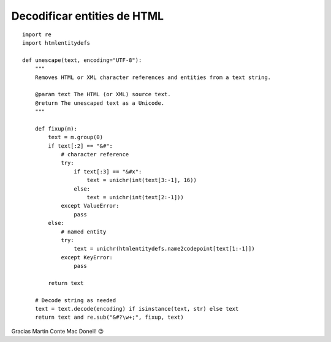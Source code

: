 
Decodificar entities de HTML
============================

::

    import re
    import htmlentitydefs

    def unescape(text, encoding="UTF-8"):
        """
        Removes HTML or XML character references and entities from a text string.

        @param text The HTML (or XML) source text.
        @return The unescaped text as a Unicode.
        """

        def fixup(m):
            text = m.group(0)
            if text[:2] == "&#":
                # character reference
                try:
                    if text[:3] == "&#x":
                        text = unichr(int(text[3:-1], 16))
                    else:
                        text = unichr(int(text[2:-1]))
                except ValueError:
                    pass
            else:
                # named entity
                try:
                    text = unichr(htmlentitydefs.name2codepoint[text[1:-1]])
                except KeyError:
                    pass

            return text

        # Decode string as needed
        text = text.decode(encoding) if isinstance(text, str) else text
        return text and re.sub("&#?\w+;", fixup, text)


Gracias Martin Conte Mac Donell! 😉


